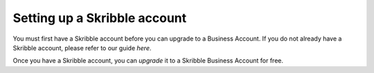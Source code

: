 =============================
Setting up a Skribble account
=============================

You must first have a Skribble account before you can upgrade to a Business Account. If you do not already have a Skribble account, please refer to our guide *here*.

Once you have a Skribble account, you can *upgrade* it to a Skribble Business Account for free.
